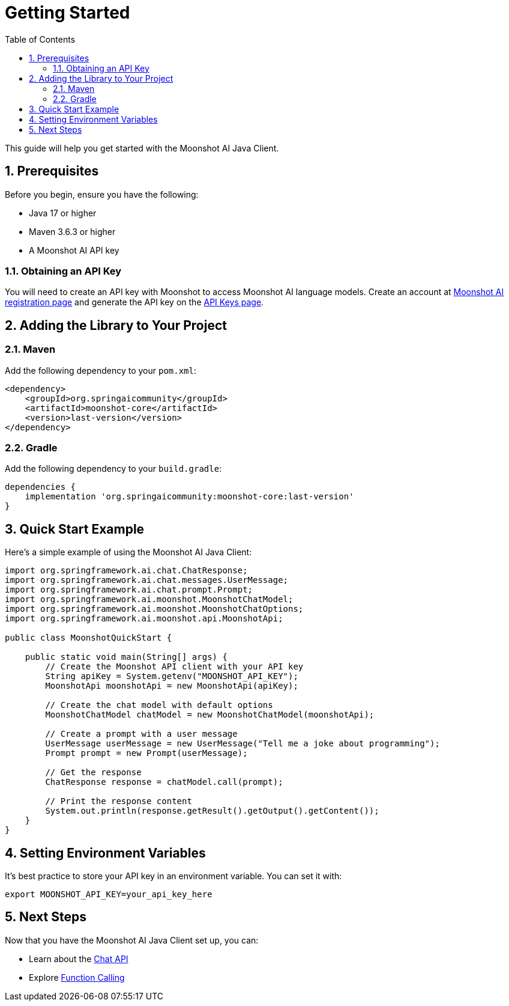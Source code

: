 = Getting Started
:page-title: Getting Started with Moonshot AI Java Client
:toc: left
:tabsize: 2
:sectnums:

This guide will help you get started with the Moonshot AI Java Client.

== Prerequisites

Before you begin, ensure you have the following:

* Java 17 or higher
* Maven 3.6.3 or higher
* A Moonshot AI API key

=== Obtaining an API Key

You will need to create an API key with Moonshot to access Moonshot AI language models.
Create an account at https://platform.moonshot.cn/console[Moonshot AI registration page] and generate the API key on the https://platform.moonshot.cn/console/api-keys/[API Keys page].

== Adding the Library to Your Project

=== Maven

Add the following dependency to your `pom.xml`:

[source,xml]
----
<dependency>
    <groupId>org.springaicommunity</groupId>
    <artifactId>moonshot-core</artifactId>
    <version>last-version</version>
</dependency>
----

=== Gradle

Add the following dependency to your `build.gradle`:

[source,groovy]
----
dependencies {
    implementation 'org.springaicommunity:moonshot-core:last-version'
}
----

== Quick Start Example

Here's a simple example of using the Moonshot AI Java Client:

[source,java]
----
import org.springframework.ai.chat.ChatResponse;
import org.springframework.ai.chat.messages.UserMessage;
import org.springframework.ai.chat.prompt.Prompt;
import org.springframework.ai.moonshot.MoonshotChatModel;
import org.springframework.ai.moonshot.MoonshotChatOptions;
import org.springframework.ai.moonshot.api.MoonshotApi;

public class MoonshotQuickStart {

    public static void main(String[] args) {
        // Create the Moonshot API client with your API key
        String apiKey = System.getenv("MOONSHOT_API_KEY");
        MoonshotApi moonshotApi = new MoonshotApi(apiKey);

        // Create the chat model with default options
        MoonshotChatModel chatModel = new MoonshotChatModel(moonshotApi);

        // Create a prompt with a user message
        UserMessage userMessage = new UserMessage("Tell me a joke about programming");
        Prompt prompt = new Prompt(userMessage);

        // Get the response
        ChatResponse response = chatModel.call(prompt);

        // Print the response content
        System.out.println(response.getResult().getOutput().getContent());
    }
}
----

== Setting Environment Variables

It's best practice to store your API key in an environment variable. You can set it with:

[source,shell]
----
export MOONSHOT_API_KEY=your_api_key_here
----

== Next Steps

Now that you have the Moonshot AI Java Client set up, you can:

* Learn about the xref:api/chat/moonshot-chat.adoc[Chat API]
* Explore xref:api/chat/functions/moonshot-chat-functions.adoc[Function Calling]